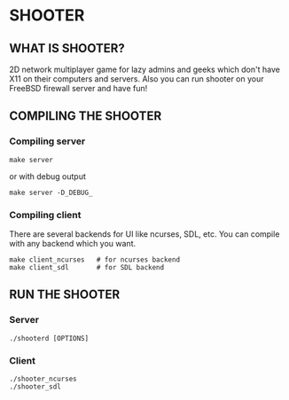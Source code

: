 * SHOOTER

** WHAT IS SHOOTER?  

   2D network multiplayer game for lazy admins and geeks which don't have 
   X11 on their computers and servers. Also you can run shooter
   on your FreeBSD firewall server and have fun!

** COMPILING THE SHOOTER

*** Compiling server
    
#+BEGIN_EXAMPLE
    make server
#+END_EXAMPLE
    or with debug output
#+BEGIN_EXAMPLE
    make server -D_DEBUG_
#+END_EXAMPLE

*** Compiling client

    There are several backends for UI like ncurses, SDL, etc.
    You can compile with any backend which you want.

#+BEGIN_EXAMPLE
    make client_ncurses   # for ncurses backend
    make client_sdl       # for SDL backend
#+END_EXAMPLE

** RUN THE SHOOTER

*** Server

#+BEGIN_EXAMPLE
    ./shooterd [OPTIONS]
#+END_EXAMPLE

*** Client

#+BEGIN_EXAMPLE
    ./shooter_ncurses
    ./shooter_sdl
#+END_EXAMPLE

